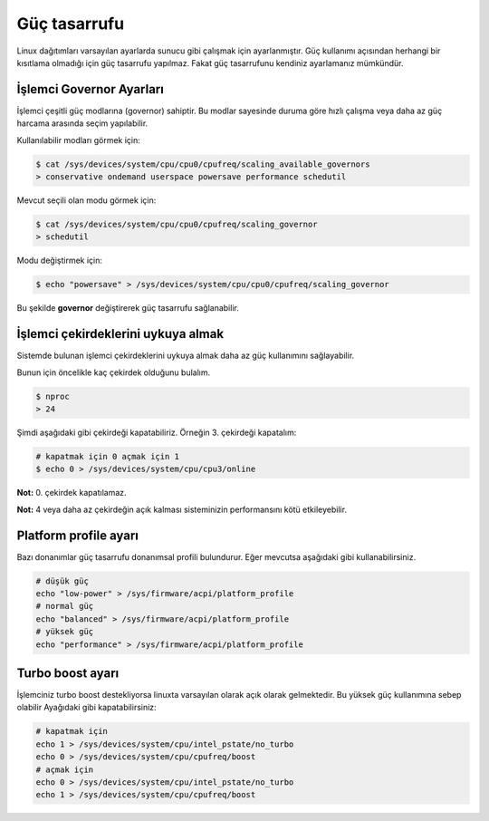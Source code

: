Güç tasarrufu
=============
Linux dağıtımları varsayılan ayarlarda sunucu gibi çalışmak için ayarlanmıştır.
Güç kullanımı açısından herhangi bir kısıtlama olmadığı için güç tasarrufu yapılmaz.
Fakat güç tasarrufunu kendiniz ayarlamanız mümkündür.


İşlemci Governor Ayarları
^^^^^^^^^^^^^^^^^^^^^^^^^
İşlemci çeşitli güç modlarına (governor) sahiptir.
Bu modlar sayesinde duruma göre hızlı çalışma veya daha az güç harcama arasında seçim yapılabilir.

Kullanılabilir modları görmek için:

.. code-block:: shell

	$ cat /sys/devices/system/cpu/cpu0/cpufreq/scaling_available_governors
	> conservative ondemand userspace powersave performance schedutil

Mevcut seçili olan modu görmek için:

.. code-block:: shell

	$ cat /sys/devices/system/cpu/cpu0/cpufreq/scaling_governor
	> schedutil

Modu değiştirmek için:

.. code-block:: shell

	$ echo "powersave" > /sys/devices/system/cpu/cpu0/cpufreq/scaling_governor

Bu şekilde **governor** değiştirerek güç tasarrufu sağlanabilir.

İşlemci çekirdeklerini uykuya almak
^^^^^^^^^^^^^^^^^^^^^^^^^^^^^^^^^^^
Sistemde bulunan işlemci çekirdeklerini uykuya almak daha az güç kullanımını sağlayabilir.

Bunun için öncelikle kaç çekirdek olduğunu bulalım.

.. code-block:: shell

	$ nproc
	> 24

Şimdi aşağıdaki gibi çekirdeği kapatabiliriz. Örneğin 3. çekirdeği kapatalım:

.. code-block:: shell

	# kapatmak için 0 açmak için 1
	$ echo 0 > /sys/devices/system/cpu/cpu3/online

**Not:** 0. çekirdek kapatılamaz. 

**Not:** 4 veya daha az çekirdeğin açık kalması sisteminizin performansını kötü etkileyebilir.


Platform profile ayarı
^^^^^^^^^^^^^^^^^^^^^^
Bazı donanımlar güç tasarrufu donanımsal profili bulundurur. Eğer mevcutsa aşağıdaki gibi kullanabilirsiniz.

.. code-block:: shell

	# düşük güç
	echo "low-power" > /sys/firmware/acpi/platform_profile
	# normal güç
	echo "balanced" > /sys/firmware/acpi/platform_profile
	# yüksek güç
	echo "performance" > /sys/firmware/acpi/platform_profile

Turbo boost ayarı
^^^^^^^^^^^^^^^^^
İşlemciniz turbo boost destekliyorsa linuxta varsayılan olarak açık olarak gelmektedir.
Bu yüksek güç kullanımına sebep olabilir Ayağıdaki gibi kapatabilirsiniz:

.. code-block:: shell

	# kapatmak için
	echo 1 > /sys/devices/system/cpu/intel_pstate/no_turbo
	echo 0 > /sys/devices/system/cpu/cpufreq/boost
	# açmak için
	echo 0 > /sys/devices/system/cpu/intel_pstate/no_turbo
	echo 1 > /sys/devices/system/cpu/cpufreq/boost


